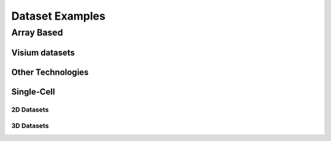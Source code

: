 .. _datasets: 

################################
Dataset Examples
################################

****************************
Array Based
****************************

Visium datasets
=================

..  
    .. grid:: 

    .. grid-item-card::

        .. image:: images/dataset_page/visium_kidney_image_summary.png
            :target: ./subsections/datasets/seqFISH_cortex.html
        
        .. button-ref:: /subsections/datasets/seqFISH_cortex
            :ref-type: doc
            :color: muted
            :click-parent:
            :expand:

    .. grid-item-card::
        
        .. image:: images/dataset_page/visium_prostate_summary.png
            :target: ../build/html/html/subsections/datasets/mouse_visium_brain.html
    
    .. grid-item-card::
        
        .. image:: images/dataset_page/visium_prostate_summary.png
            :target: ../build/html/html/subsections/datasets/mouse_visium_brain.html


.. card-carousel:: 3

    .. card:: 
        :link: /subsections/datasets/seqFISH_cortex
        :link-type: doc 
        
        .. image:: images/dataset_page/visium_kidney_image_summary.png 

    .. card:: 
        :link: /subsections/datasets/mouse_visium_brain
        :link-type: doc 
        
        .. image:: images/dataset_page/visium_prostate_summary.png
    
    .. card:: 
        :link: subsections/datasets/mouse_visium_brain
        :link-type: doc 
        
        .. image:: images/dataset_page/visium_prostate_summary.png
 

Other Technologies 
====================

.. .. grid:: 3

    .. grid-item-card::

        .. image:: images/dataset_page/coming_soon_summary.png
            :target: ../../build/html/html/subsections/datasets/mouse_visium_kidney.html
        
.. card-carousel:: 3

    .. card:: 
        :link: /subsections/datasets/seqFISH_cortex
        :link-type: doc 
        
        .. image:: images/dataset_page/coming_soon_summary.png

    .. card:: 
        :link: /subsections/datasets/mouse_visium_brain
        :link-type: doc 
        
        .. image:: images/dataset_page/coming_soon_summary.png
    

Single-Cell 
==============

2D Datasets
----------------

.. .. grid:: 3

    .. grid-item-card::

        .. image:: images/dataset_page/cortex_image_summary.png
            :target: ../../build/html/html/subsections/datasets/seqFISH_cortex.html
        
    .. grid-item-card::

        .. image:: images/dataset_page/cortex_image_summary.png
            :target: ../../build/html/html/subsections/datasets/seqFISH_cortex.html
        
    .. grid-item-card::

        .. image:: images/dataset_page/osmFISH_SS_cortex_image_summary.png
            :target: ../../build/html/subsections/datasets/osmFISH_mouse_SS_cortex.html

.. card-carousel:: 3

    .. card:: 
        :link: subsections/datasets/seqFISH_cortex
        :link-type: doc 
        
        .. image:: images/dataset_page/cortex_image_summary.png

    .. card:: 
        :link: subsections/datasets/seqFISH_cortex
        :link-type: doc 
        
        .. image:: images/dataset_page/cortex_image_summary.png
    
    .. card:: 
        :link: subsections/datasets/osmFISH_mouse_SS_cortex
        :link-type: doc 
        
        .. image:: images/dataset_page/osmFISH_SS_cortex_image_summary.png

3D Datasets
----------------
.. .. grid:: 3

    .. grid-item-card::

        .. image:: images/dataset_page/merFISH_hypoth_image_summary.png
            :target: ../../build/html/html/subsections/datasets/seqFISH_cortex.html
        

    .. grid-item-card::

        .. image:: images/dataset_page/starmap_cortex_image_summary.png
            :target: ../../build/html/subsections/datasets/osmFISH_mouse_SS_cortex.html

.. card-carousel:: 3

    .. card:: 
        :link: /subsections/datasets/seqFISH_cortex
        :link-type: doc 
        
        .. image:: images/dataset_page/merFISH_hypoth_image_summary.png

    .. card:: 
        :link: subsections/datasets/osmFISH_mouse_SS_cortex
        :link-type: doc 
        
        .. image:: images/dataset_page/starmap_cortex_image_summary.png
    
